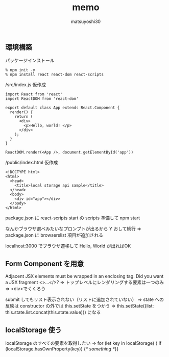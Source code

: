 #+title: memo
#+author: matsuyoshi30

** 環境構築

   パッケージインストール

   #+BEGIN_SRC
% npm init -y
% npm install react react-dom react-scripts
   #+END_SRC

   /src/index.js 仮作成

   #+BEGIN_SRC
import React from 'react'
import ReactDOM from 'react-dom'

export default class App extends React.Component {
  render() {
    return (
      <div>
        <p>Hello, world! </p>
      </div>
    );
  }
}

ReactDOM.render(<App />, document.getElementById('app'))
   #+END_SRC

   /public/index.html 仮作成

   #+BEGIN_SRC
<!DOCTYPE html>
<html>
  <head>
    <title>local storage api sample</title>
  </head>
  <body>
    <div id="app"></div>
  </body>
</html>
   #+END_SRC

   package.json に react-scripts start の scripts 準備して npm start

   なんかブラウザ選べみたいなプロンプトが出るから Y おして続行
   => package.json に browserslist 項目が追加される

   localhost:3000 でブラウザ遷移して Hello, World が出ればOK

** Form Component を用意

    Adjacent JSX elements must be wrapped in an enclosing tag. Did you want a JSX fragment <>...</>?
    => トップレベルにレンダリングする要素は一つのみ
    => <div>でくくろう

    submit してもリスト表示されない（リストに追加されていない）
    => state への反映は constructor の外では this.setState をつかう
    => this.setState({list: this.state.list.concat(this.state.value)}) になる

** localStorage 使う

   localStorage のすべての要素を取得したい
   => for (let key in localStorage) { if (localStorage.hasOwnProperty(key)) {/* something */}}
